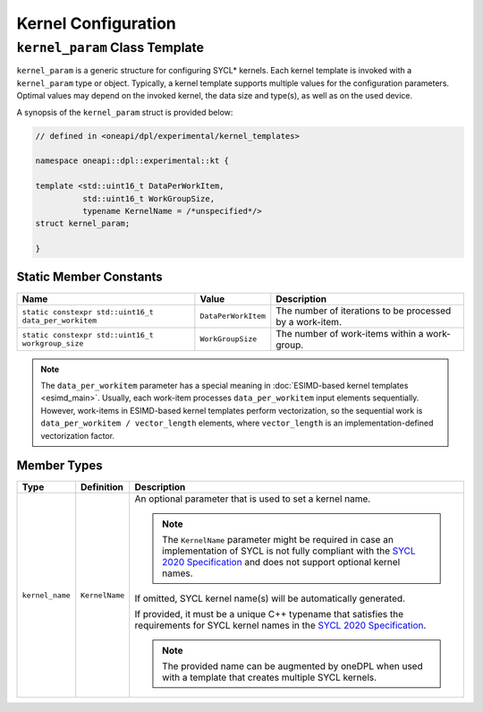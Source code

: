 Kernel Configuration
####################

-------------------------------
``kernel_param`` Class Template
-------------------------------

``kernel_param`` is a generic structure for configuring SYCL* kernels.
Each kernel template is invoked with a ``kernel_param`` type or object.
Typically, a kernel template supports multiple values for the configuration parameters.
Optimal values may depend on the invoked kernel, the data size and type(s), as well as on the used device.

A synopsis of the ``kernel_param`` struct is provided below:

.. code:: cpp

   // defined in <oneapi/dpl/experimental/kernel_templates>

   namespace oneapi::dpl::experimental::kt {

   template <std::uint16_t DataPerWorkItem,
             std::uint16_t WorkGroupSize,
             typename KernelName = /*unspecified*/>
   struct kernel_param;

   }


Static Member Constants
-----------------------

+------------------------------------------------------+---------------------+----------------------------------------+
| Name                                                 | Value               | Description                            |
+======================================================+=====================+========================================+
| ``static constexpr std::uint16_t data_per_workitem`` | ``DataPerWorkItem`` | The number of iterations to be         |
|                                                      |                     | processed by a work-item.              |
+------------------------------------------------------+---------------------+----------------------------------------+
| ``static constexpr std::uint16_t workgroup_size``    | ``WorkGroupSize``   | The number of work-items within        |
|                                                      |                     | a work-group.                          |
+------------------------------------------------------+---------------------+----------------------------------------+


.. note::

   The ``data_per_workitem`` parameter has a special meaning in :doc:`ESIMD-based kernel templates <esimd_main>`.
   Usually, each work-item processes ``data_per_workitem`` input elements sequentially.
   However, work-items in ESIMD-based kernel templates perform vectorization,
   so the sequential work is ``data_per_workitem / vector_length`` elements, where ``vector_length``
   is an implementation-defined vectorization factor.


Member Types
------------

+-----------------+----------------+----------------------------------------------------------------------------------+
| Type            | Definition     | Description                                                                      |
+=================+================+==================================================================================+
| ``kernel_name`` | ``KernelName`` | An optional parameter that is used to set a kernel name.                         |
|                 |                |                                                                                  |
|                 |                | .. note::                                                                        |
|                 |                |     The ``KernelName`` parameter might be required in case an implementation     |
|                 |                |     of SYCL is not fully compliant with the `SYCL 2020 Specification`_           |
|                 |                |     and does not support optional kernel names.                                  |
|                 |                |                                                                                  |
|                 |                | If omitted, SYCL kernel name(s) will be automatically generated.                 |
|                 |                |                                                                                  |
|                 |                | If provided, it must be a unique C++ typename that satisfies the requirements    |
|                 |                | for SYCL kernel names in the `SYCL 2020 Specification`_.                         |
|                 |                |                                                                                  |
|                 |                | .. note::                                                                        |
|                 |                |    The provided name can be augmented by oneDPL when used with                   |
|                 |                |    a template that creates multiple SYCL kernels.                                |
|                 |                |                                                                                  |
+-----------------+----------------+----------------------------------------------------------------------------------+

.. _`SYCL 2020 Specification`: https://registry.khronos.org/SYCL/specs/sycl-2020/html/sycl-2020.html#sec:naming.kernels